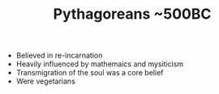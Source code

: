 #+FILETAGS: reincarnation
#+TITLE: Pythagoreans ~500BC
#+BRAIN_PARENTS: Pre-Socratic%20Philosophy

- Believed in re-incarnation
- Heavily influenced by mathemaics and mysiticism
- Transmigration of the soul was a core belief
- Were vegetarians
